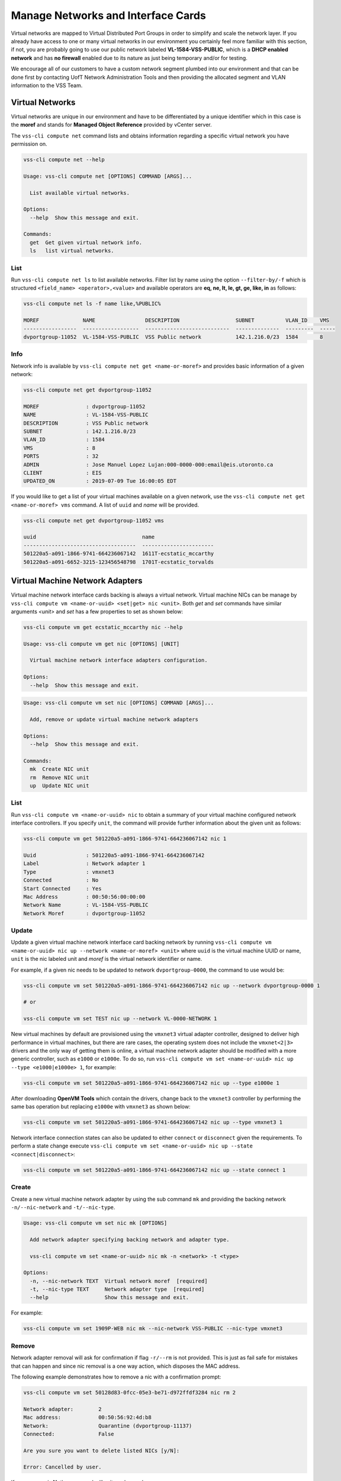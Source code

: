 .. _Network:

Manage Networks and Interface Cards
===================================
Virtual networks are mapped to Virtual Distributed Port Groups
in order to simplify and scale the network layer. If you already
have access to one or many virtual networks in our environment you certainly
feel more familiar with this section, if not, you are probably going to use our
public network labeled **VL-1584-VSS-PUBLIC**, which is a **DHCP enabled network**
and has **no firewall** enabled due to its nature as just being temporary and/or for
testing.

We encourage all of our customers to have a custom network segment plumbed into
our environment and that can be done first by contacting
UofT Network Administration Tools and then providing the allocated segment
and VLAN information to the VSS Team.

Virtual Networks
----------------
Virtual networks are unique in our environment and have to be differentiated by a
unique identifier which in this case is the **moref** and stands for
**Managed Object Reference** provided by vCenter server.

The ``vss-cli compute net`` command lists and obtains information regarding
a specific virtual network you have permission on.


.. code-block:: bash

    vss-cli compute net --help

    Usage: vss-cli compute net [OPTIONS] COMMAND [ARGS]...

      List available virtual networks.

    Options:
      --help  Show this message and exit.

    Commands:
      get  Get given virtual network info.
      ls   list virtual networks.


List
~~~~
Run ``vss-cli compute net ls`` to list available networks. Filter list by
name using the option ``--filter-by/-f`` which is structured ``<field_name> <operator>,<value>``
and available operators are **eq, ne, lt, le, gt, ge, like, in** as follows:

.. code-block:: bash

    vss-cli compute net ls -f name like,%PUBLIC%

    MOREF              NAME                DESCRIPTION                  SUBNET          VLAN_ID    VMS
    -----------------  ------------------  ---------------------------  --------------  ---------  -----
    dvportgroup-11052  VL-1584-VSS-PUBLIC  VSS Public network           142.1.216.0/23  1584       8



Info
~~~~
Network info is available by ``vss-cli compute net get <name-or-moref>`` and provides
basic information of a given network:

.. code-block:: bash

    vss-cli compute net get dvportgroup-11052

    MOREF               : dvportgroup-11052
    NAME                : VL-1584-VSS-PUBLIC
    DESCRIPTION         : VSS Public network
    SUBNET              : 142.1.216.0/23
    VLAN_ID             : 1584
    VMS                 : 8
    PORTS               : 32
    ADMIN               : Jose Manuel Lopez Lujan:000-0000-000:email@eis.utoronto.ca
    CLIENT              : EIS
    UPDATED_ON          : 2019-07-09 Tue 16:00:05 EDT


If you would like to get a list of your virtual machines available on a given
network, use the ``vss-cli compute net get <name-or-moref> vms`` command. A list of ``uuid`` and
`name` will  be provided.

.. code-block:: bash

    vss-cli compute net get dvportgroup-11052 vms

    uuid                                  name
    ------------------------------------  -----------------------
    501220a5-a091-1866-9741-664236067142  1611T-ecstatic_mccarthy
    501220a5-a091-6652-3215-123456548798  1701T-ecstatic_torvalds


Virtual Machine Network Adapters
--------------------------------

Virtual machine network interface cards backing is always a virtual network. Virtual
machine NICs can be manage by ``vss-cli compute vm <name-or-uuid> <set|get> nic <unit>``. Both
`get` and `set` commands have similar arguments `<unit>` and `set` has a few properties
to set as shown below:


.. code-block:: bash

    vss-cli compute vm get ecstatic_mccarthy nic --help

    Usage: vss-cli compute vm get nic [OPTIONS] [UNIT]

      Virtual machine network interface adapters configuration.

    Options:
      --help  Show this message and exit.


.. code-block:: bash

    Usage: vss-cli compute vm set nic [OPTIONS] COMMAND [ARGS]...

      Add, remove or update virtual machine network adapters

    Options:
      --help  Show this message and exit.

    Commands:
      mk  Create NIC unit
      rm  Remove NIC unit
      up  Update NIC unit


List
~~~~

Run ``vss-cli compute vm <name-or-uuid> nic`` to obtain a summary of your virtual machine
configured network interface controllers. If you specify ``unit``, the command will
provide further information about the given unit as follows:

.. code-block:: bash

    vss-cli compute vm get 501220a5-a091-1866-9741-664236067142 nic 1

    Uuid                : 501220a5-a091-1866-9741-664236067142
    Label               : Network adapter 1
    Type                : vmxnet3
    Connected           : No
    Start Connected     : Yes
    Mac Address         : 00:50:56:00:00:00
    Network Name        : VL-1584-VSS-PUBLIC
    Network Moref       : dvportgroup-11052


Update
~~~~~~

Update a given virtual machine network interface card backing network by running
``vss-cli compute vm <name-or-uuid> nic up --network <name-or-moref> <unit>``
where ``uuid`` is the virtual machine UUID or name, ``unit`` is the nic labeled unit and
`moref` is the virtual network identifier or name.

For example, if a given nic needs to be updated to network ``dvportgroup-0000``,
the command to use would be:

.. code-block:: bash

    vss-cli compute vm set 501220a5-a091-1866-9741-664236067142 nic up --network dvportgroup-0000 1

    # or

    vss-cli compute vm set TEST nic up --network VL-0000-NETWORK 1

New virtual machines by default are provisioned using the ``vmxnet3`` virtual adapter controller,
designed to deliver high performance in virtual machines, but there are rare cases, the operating
system does not include the ``vmxnet<2|3>`` drivers and the only way of getting them is online, a virtual
machine network adapter should be modified with a more generic controller, such as ``e1000`` or ``e1000e``.
To do so, run ``vss-cli compute vm set <name-or-uuid> nic up --type <e1000|e1000e> 1``, for example:

.. code-block:: bash

    vss-cli compute vm set 501220a5-a091-1866-9741-664236067142 nic up --type e1000e 1

After downloading **OpenVM Tools** which contain the drivers, change back to the ``vmxnet3``
controller by performing the same bas operation but replacing ``e1000e`` with ``vmxnet3`` as
shown below:

.. code-block:: bash

    vss-cli compute vm set 501220a5-a091-1866-9741-664236067142 nic up --type vmxnet3 1


Network interface connection states can also be updated to either ``connect`` or ``disconnect``
given the requirements. To perform a state change execute
``vss-cli compute vm set <name-or-uuid> nic up --state <connect|disconnect>``:

.. code-block:: bash

    vss-cli compute vm set 501220a5-a091-1866-9741-664236067142 nic up --state connect 1


Create
~~~~~~
Create a new virtual machine network adapter by using the sub command ``mk`` and providing the
backing network ``-n/--nic-network`` and ``-t/--nic-type``.

.. code-block:: bash

    Usage: vss-cli compute vm set nic mk [OPTIONS]

      Add network adapter specifying backing network and adapter type.

      vss-cli compute vm set <name-or-uuid> nic mk -n <network> -t <type>

    Options:
      -n, --nic-network TEXT  Virtual network moref  [required]
      -t, --nic-type TEXT     Network adapter type  [required]
      --help                  Show this message and exit.



For example:

.. code-block:: bash

    vss-cli compute vm set 1909P-WEB nic mk --nic-network VSS-PUBLIC --nic-type vmxnet3


Remove
~~~~~~

Network adapter removal will ask for confirmation if flag ``-r/--rm`` is not provided. This is just as fail safe for
mistakes that can happen and since nic removal is a one way action, which disposes the MAC address.

The following example demonstrates how to remove a nic with a confirmation prompt:

.. code-block:: bash

    vss-cli compute vm set 50128d83-0fcc-05e3-be71-d972ffdf3284 nic rm 2

    Network adapter:        2
    Mac address:            00:50:56:92:4d:b8
    Network:                Quarantine (dvportgroup-11137)
    Connected:              False

    Are you sure you want to delete listed NICs [y/N]:

    Error: Cancelled by user.

If your answer is **N**, the command will exit as shown above.

To override nic removal confirmation prompt, just add ``-r/--rm`` flag as follows:

.. code-block:: bash

    vss-cli compute vm set 50128d83-0fcc-05e3-be71-d972ffdf3284 nic rm --rm 2


